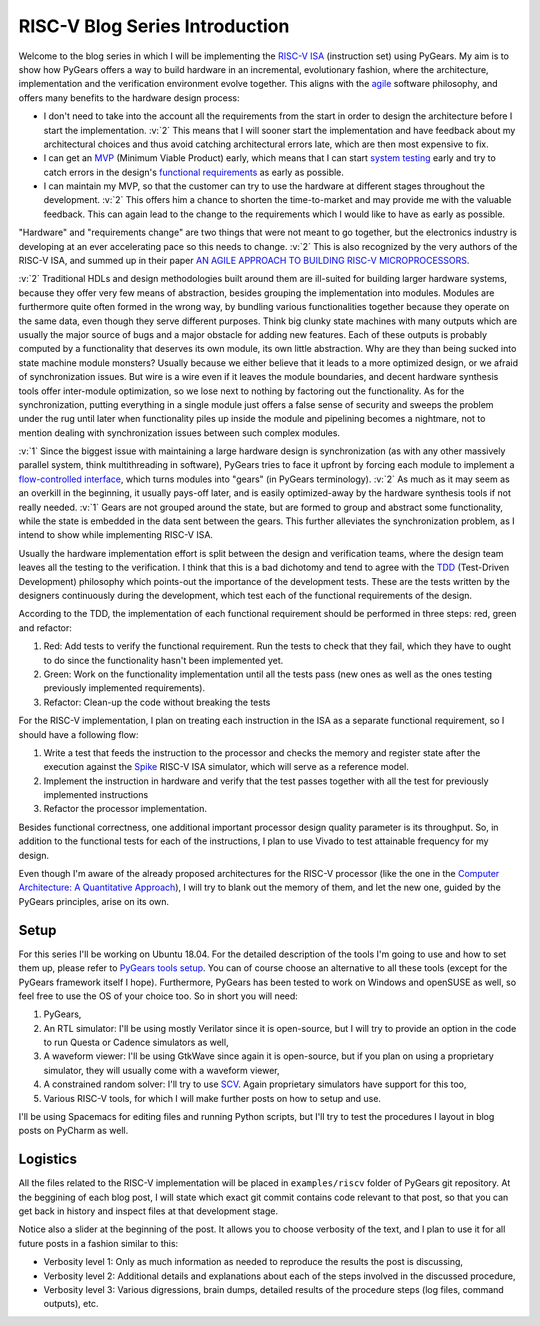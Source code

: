 RISC-V Blog Series Introduction
===============================  

.. post:: September 20, 2018
   :author: Bogdan
   :category: RISC-V

.. verbosity_slider:: 2

Welcome to the blog series in which I will be implementing the `RISC-V ISA <https://riscv.org/risc-v-isa/>`_ (instruction set) using PyGears. My aim is to show how PyGears offers a way to build hardware in an incremental, evolutionary fashion, where the architecture, implementation and the verification environment evolve together. This aligns with the `agile <https://en.wikipedia.org/wiki/Agile_software_development>`_ software philosophy, and offers many benefits to the hardware design process:

- I don't need to take into the account all the requirements from the start in order to design the architecture before I start the implementation. :v:`2` This means that I will sooner start the implementation and have feedback about my architectural choices and thus avoid catching architectural errors late, which are then most expensive to fix.
- I can get an `MVP <https://en.wikipedia.org/wiki/Minimum_viable_product>`_ (Minimum Viable Product) early, which means that I can start `system testing <http://softwaretestingfundamentals.com/system-testing/>`_ early and try to catch errors in the design's `functional requirements <https://en.wikipedia.org/wiki/Functional_requirement>`_ as early as possible.  
- I can maintain my MVP, so that the customer can try to use the hardware at different stages throughout the development. :v:`2` This offers him a chance to shorten the time-to-market and may provide me with the valuable feedback. This can again lead to the change to the requirements which I would like to have as early as possible.  

"Hardware" and "requirements change" are two things that were not meant to go together, but the electronics industry is developing at an ever accelerating pace so this needs to change. :v:`2` This is also recognized by the very authors of the RISC-V ISA, and summed up in their paper `AN AGILE APPROACH TO BUILDING RISC-V MICROPROCESSORS <https://people.eecs.berkeley.edu/~bora/Journals/2016/IEEEMicro16.pdf>`_.

:v:`2` Traditional HDLs and design methodologies built around them are ill-suited for building larger hardware systems, because they offer very few means of abstraction, besides grouping the implementation into modules. Modules are furthermore quite often formed in the wrong way, by bundling various functionalities together because they operate on the same data, even though they serve different purposes. Think big clunky state machines with many outputs which are usually the major source of bugs and a major obstacle for adding new features. Each of these outputs is probably computed by a functionality that deserves its own module, its own little abstraction. Why are they than being sucked into state machine module monsters? Usually because we either believe that it leads to a more optimized design, or we afraid of synchronization issues. But wire is a wire even if it leaves the module boundaries, and decent hardware synthesis tools offer inter-module optimization, so we lose next to nothing by factoring out the functionality. As for the synchronization, putting everything in a single module just offers a false sense of security and sweeps the problem under the rug until later when functionality piles up inside the module and pipelining becomes a nightmare, not to mention dealing with synchronization issues between such complex modules.

:v:`1` Since the biggest issue with maintaining a large hardware design is synchronization (as with any other massively parallel system, think multithreading in software), PyGears tries to face it upfront by forcing each module to implement a `flow-controlled interface <https://bogdanvuk.github.io/pygears/gears.html#one-interface>`_, which turns modules into "gears" (in PyGears terminology). :v:`2` As much as it may seem as an overkill in the beginning, it usually pays-off later, and is easily optimized-away by the hardware synthesis tools if not really needed. :v:`1` Gears are not grouped around the state, but are formed to group and abstract some functionality, while the state is embedded in the data sent between the gears. This further alleviates the synchronization problem, as I intend to show while implementing RISC-V ISA.

Usually the hardware implementation effort is split between the design and verification teams, where the design team leaves all the testing to the verification. I think that this is a bad dichotomy and tend to agree with the `TDD <https://en.wikipedia.org/wiki/Test-driven_development>`_ (Test-Driven Development) philosophy which points-out the importance of the development tests. These are the tests written by the designers continuously during the development, which test each of the functional requirements of the design.

.. verbosity:: 2

According to the TDD, the implementation of each functional requirement should be performed in three steps: red, green and refactor:

1. Red: Add tests to verify the functional requirement. Run the tests to check that they fail, which they have to ought to do since the functionality hasn't been implemented yet. 
2. Green: Work on the functionality implementation until all the tests pass (new ones as well as the ones testing previously implemented requirements).
3. Refactor: Clean-up the code without breaking the tests

.. verbosity:: 1

For the RISC-V implementation, I plan on treating each instruction in the ISA as a separate functional requirement, so I should have a following flow:

1. Write a test that feeds the instruction to the processor and checks the memory and register state after the execution against the `Spike <https://github.com/riscv/riscv-isa-sim/>`_ RISC-V ISA simulator, which will serve as a reference model.
2. Implement the instruction in hardware and verify that the test passes together with all the test for previously implemented instructions
3. Refactor the processor implementation.

Besides functional correctness, one additional important processor design quality parameter is its throughput. So, in addition to the functional tests for each of the instructions, I plan to use Vivado to test attainable frequency for my design.

.. verbosity:: 2

Even though I'm aware of the already proposed architectures for the RISC-V processor (like the one in the `Computer Architecture: A Quantitative Approach <https://www.amazon.com/Computer-Architecture-Quantitative-Approach-Kaufmann/dp/0128119055>`_), I will try to blank out the memory of them, and let the new one, guided by the PyGears principles, arise on its own.  

.. verbosity:: 1

Setup
-----

For this series I'll be working on Ubuntu 18.04. For the detailed description of the tools I'm going to use and how to set them up, please refer to `PyGears tools setup <https://bogdanvuk.github.io/pygears/setup.html#setup-pygears-tools>`_. You can of course choose an alternative to all these tools (except for the PyGears framework itself I hope). Furthermore, PyGears has been tested to work on Windows and openSUSE as well, so feel free to use the OS of your choice too. So in short you will need: 

1. PyGears,
2. An RTL simulator: I'll be using mostly Verilator since it is open-source, but I will try to provide an option in the code to run Questa or Cadence simulators as well, 
3. A waveform viewer: I'll be using GtkWave since again it is open-source, but if you plan on using a proprietary simulator, they will usually come with a waveform viewer,
4. A constrained random solver: I'll try to use `SCV <http://www.accellera.org/activities/working-groups/systemc-verification>`_. Again proprietary simulators have support for this too,
5. Various RISC-V tools, for which I will make further posts on how to setup and use.

I'll be using Spacemacs for editing files and running Python scripts, but I'll try to test the procedures I layout in blog posts on PyCharm as well.

Logistics
---------

All the files related to the RISC-V implementation will be placed in ``examples/riscv`` folder of PyGears git repository. At the beggining of each blog post, I will state which exact git commit contains code relevant to that post, so that you can get back in history and inspect files at that development stage. 

Notice also a slider at the beginning of the post. It allows you to choose verbosity of the text, and I plan to use it for all future posts in a fashion similar to this:

- Verbosity level 1: Only as much information as needed to reproduce the results the post is discussing,
- Verbosity level 2: Additional details and explanations about each of the steps involved in the discussed procedure,
- Verbosity level 3: Various digressions, brain dumps, detailed results of the procedure steps (log files, command outputs), etc.
